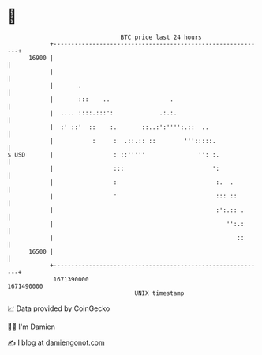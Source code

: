 * 👋

#+begin_example
                                   BTC price last 24 hours                    
               +------------------------------------------------------------+ 
         16900 |                                                            | 
               |                                                            | 
               |       .                                                    | 
               |       :::    ..                 .                          | 
               |  .... ::::.:::':             .:.:.                         | 
               |  :' ::'  ::    :.       ::..:':'''':.::  ..                | 
               |           :     :  .::.:: ::        ''':::::.              | 
   $ USD       |                 : ::'''''               '': :.             | 
               |                 :::                         ':             | 
               |                 :                            :.  .         | 
               |                 '                            ::: ::        | 
               |                                              :':.:: .      | 
               |                                                 '':.:      | 
               |                                                    ::      | 
         16500 |                                                            | 
               +------------------------------------------------------------+ 
                1671390000                                        1671490000  
                                       UNIX timestamp                         
#+end_example
📈 Data provided by CoinGecko

🧑‍💻 I'm Damien

✍️ I blog at [[https://www.damiengonot.com][damiengonot.com]]
